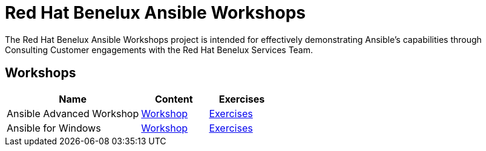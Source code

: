 = Red Hat Benelux Ansible Workshops

The Red Hat Benelux Ansible Workshops project is intended for effectively demonstrating Ansible's capabilities through Consulting Customer engagements with the Red Hat Benelux Services Team.

== Workshops

[cols="2,1,1"]
|=== 
| Name |Content | Exercises

|Ansible Advanced Workshop
|https://github.com/redhat-benelux/ansible-workshop/tree/master/ansible_advanced_workshop[Workshop]
|https://github.com/redhat-benelux/ansible-workshop/tree/master/ansible_advanced_workshop/exercises[Exercises]

|Ansible for Windows
|https://github.com/redhat-benelux/ansible-workshop/tree/master/ansible_for_windows[Workshop]
|https://github.com/redhat-benelux/ansible-workshop/tree/master/ansible_for_windows[Exercises]


